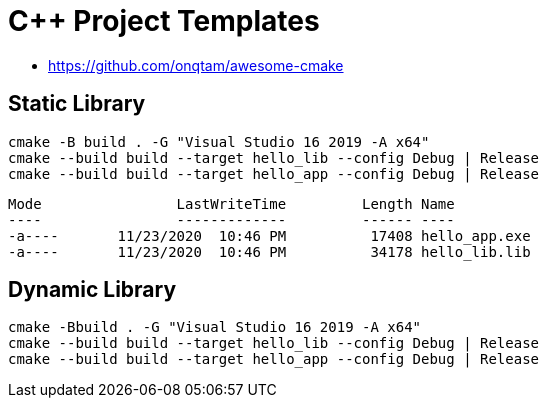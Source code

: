 # C++ Project Templates

- https://github.com/onqtam/awesome-cmake

## Static Library

    cmake -B build . -G "Visual Studio 16 2019 -A x64" 
    cmake --build build --target hello_lib --config Debug | Release
    cmake --build build --target hello_app --config Debug | Release

    Mode                LastWriteTime         Length Name
    ----                -------------         ------ ----
    -a----       11/23/2020  10:46 PM          17408 hello_app.exe
    -a----       11/23/2020  10:46 PM          34178 hello_lib.lib

## Dynamic Library

    cmake -Bbuild . -G "Visual Studio 16 2019 -A x64" 
    cmake --build build --target hello_lib --config Debug | Release
    cmake --build build --target hello_app --config Debug | Release

